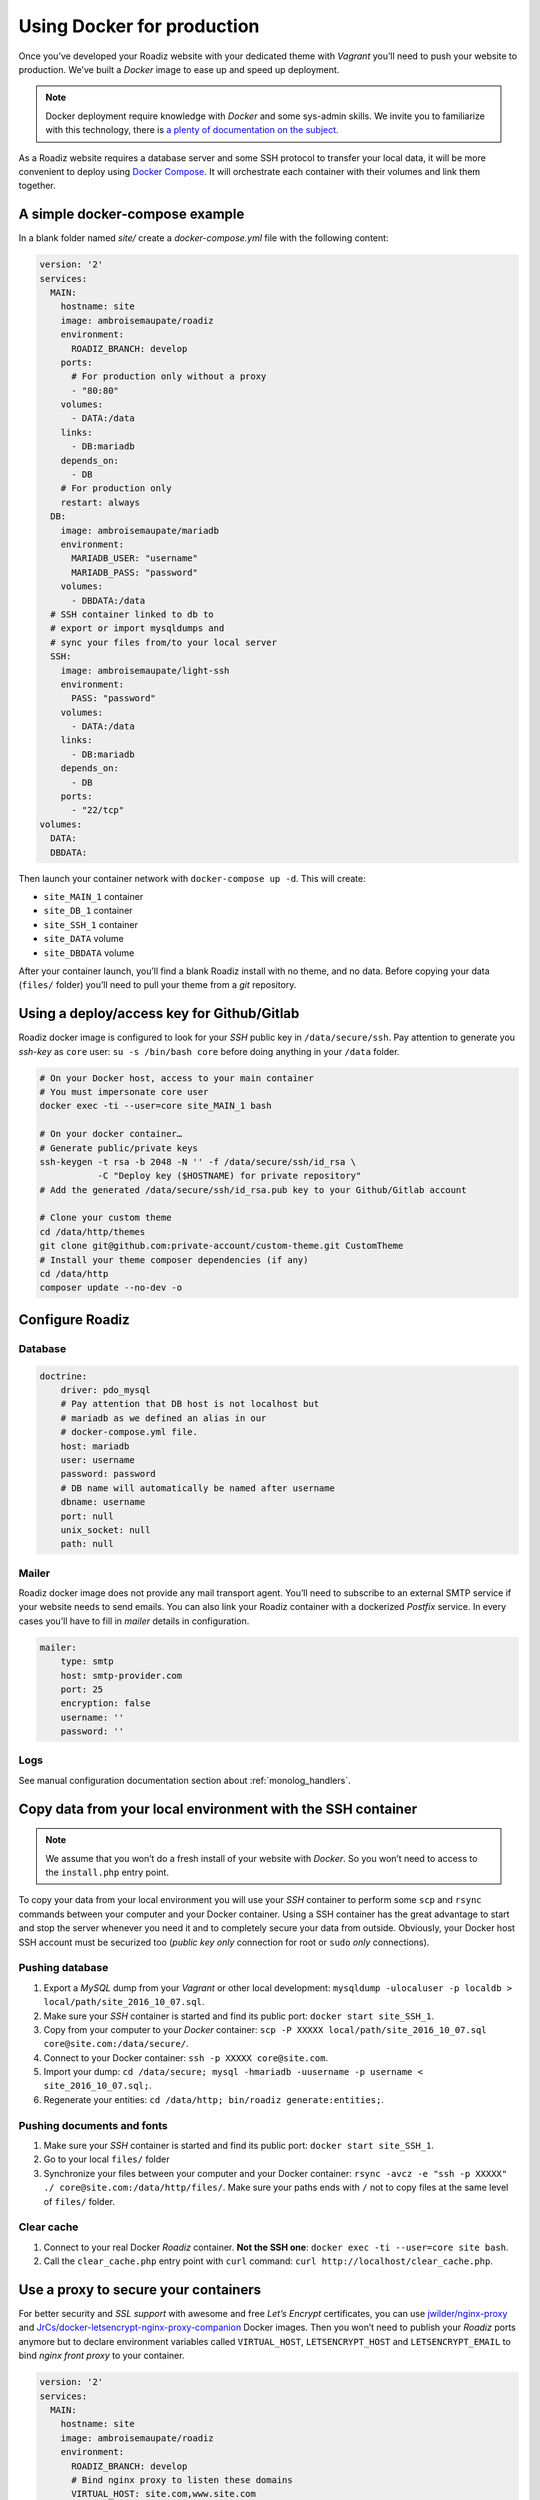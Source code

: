 .. _docker:

Using Docker for production
===========================

Once you’ve developed your Roadiz website with your dedicated theme with *Vagrant*
you’ll need to push your website to production. We’ve built a *Docker* image
to ease up and speed up deployment.

.. note::

    Docker deployment require knowledge with *Docker* and some sys-admin skills. We invite you
    to familiarize with this technology, there is `a plenty of documentation on the subject <https://www.docker.com/what-docker>`_.

As a Roadiz website requires a database server and some SSH protocol to transfer
your local data, it will be more convenient to deploy using `Docker Compose <https://docs.docker.com/compose/compose-file/>`_. It will
orchestrate each container with their volumes and link them together.

A simple docker-compose example
-------------------------------

In a blank folder named `site/` create a `docker-compose.yml` file
with the following content:

.. code-block:: yaml

    version: '2'
    services:
      MAIN:
        hostname: site
        image: ambroisemaupate/roadiz
        environment:
          ROADIZ_BRANCH: develop
        ports:
          # For production only without a proxy
          - "80:80"
        volumes:
          - DATA:/data
        links:
          - DB:mariadb
        depends_on:
          - DB
        # For production only
        restart: always
      DB:
        image: ambroisemaupate/mariadb
        environment:
          MARIADB_USER: "username"
          MARIADB_PASS: "password"
        volumes:
          - DBDATA:/data
      # SSH container linked to db to
      # export or import mysqldumps and
      # sync your files from/to your local server
      SSH:
        image: ambroisemaupate/light-ssh
        environment:
          PASS: "password"
        volumes:
          - DATA:/data
        links:
          - DB:mariadb
        depends_on:
          - DB
        ports:
          - "22/tcp"
    volumes:
      DATA:
      DBDATA:

Then launch your container network with ``docker-compose up -d``. This will create:

- ``site_MAIN_1`` container
- ``site_DB_1`` container
- ``site_SSH_1`` container
- ``site_DATA`` volume
- ``site_DBDATA`` volume

After your container launch, you’ll find a blank Roadiz install with no theme, and no data.
Before copying your data (``files/`` folder) you’ll need to pull your theme from a *git*
repository.

Using a deploy/access key for Github/Gitlab
-------------------------------------------

Roadiz docker image is configured to look for your *SSH* public key in ``/data/secure/ssh``.
Pay attention to generate you *ssh-key* as ``core`` user: ``su -s /bin/bash core``
before doing anything in your ``/data`` folder.

.. code-block:: bash

    # On your Docker host, access to your main container
    # You must impersonate core user
    docker exec -ti --user=core site_MAIN_1 bash

    # On your docker container…
    # Generate public/private keys
    ssh-keygen -t rsa -b 2048 -N '' -f /data/secure/ssh/id_rsa \
               -C "Deploy key ($HOSTNAME) for private repository"
    # Add the generated /data/secure/ssh/id_rsa.pub key to your Github/Gitlab account

    # Clone your custom theme
    cd /data/http/themes
    git clone git@github.com:private-account/custom-theme.git CustomTheme
    # Install your theme composer dependencies (if any)
    cd /data/http
    composer update --no-dev -o

Configure Roadiz
----------------

Database
^^^^^^^^

.. code-block:: yaml

    doctrine:
        driver: pdo_mysql
        # Pay attention that DB host is not localhost but
        # mariadb as we defined an alias in our
        # docker-compose.yml file.
        host: mariadb
        user: username
        password: password
        # DB name will automatically be named after username
        dbname: username
        port: null
        unix_socket: null
        path: null

Mailer
^^^^^^

Roadiz docker image does not provide any mail transport agent. You’ll need to
subscribe to an external SMTP service if your website needs to send emails.
You can also link your Roadiz container with a dockerized *Postfix* service. In every cases
you’ll have to fill in *mailer* details in configuration.

.. code-block:: yaml

    mailer:
        type: smtp
        host: smtp-provider.com
        port: 25
        encryption: false
        username: ''
        password: ''

Logs
^^^^

See manual configuration documentation section about :ref:`monolog_handlers`.

Copy data from your local environment with the SSH container
------------------------------------------------------------

.. note::

    We assume that you won’t do a fresh install of your website with *Docker*. So
    you won’t need to access to the ``install.php`` entry point.

To copy your data from your local environment you will use your *SSH* container
to perform some ``scp`` and ``rsync`` commands between your computer and your
Docker container. Using a SSH container has the great advantage to start and stop
the server whenever you need it and to completely secure your data from outside.
Obviously, your Docker host SSH account must be securized too (*public key only* connection for root
or ``sudo`` *only* connections).

Pushing database
^^^^^^^^^^^^^^^^

#. Export a *MySQL* dump from your *Vagrant* or other local development: ``mysqldump -ulocaluser -p localdb > local/path/site_2016_10_07.sql``.
#. Make sure your *SSH* container is started and find its public port: ``docker start site_SSH_1``.
#. Copy from your computer to your *Docker* container: ``scp -P XXXXX local/path/site_2016_10_07.sql core@site.com:/data/secure/``.
#. Connect to your Docker container: ``ssh -p XXXXX core@site.com``.
#. Import your dump: ``cd /data/secure; mysql -hmariadb -uusername -p username < site_2016_10_07.sql;``.
#. Regenerate your entities: ``cd /data/http; bin/roadiz generate:entities;``.

Pushing documents and fonts
^^^^^^^^^^^^^^^^^^^^^^^^^^^

#. Make sure your *SSH* container is started and find its public port: ``docker start site_SSH_1``.
#. Go to your local ``files/`` folder
#. Synchronize your files between your computer and your Docker container: ``rsync -avcz -e "ssh -p XXXXX" ./ core@site.com:/data/http/files/``. Make sure your paths ends with ``/`` not to copy files at the same level of ``files/`` folder.

Clear cache
^^^^^^^^^^^

#. Connect to your real Docker *Roadiz* container. **Not the SSH one**: ``docker exec -ti --user=core site bash``.
#. Call the ``clear_cache.php`` entry point with ``curl`` command: ``curl http://localhost/clear_cache.php``.

Use a proxy to secure your containers
-------------------------------------

For better security and *SSL support* with awesome and free *Let’s Encrypt* certificates,
you can use `jwilder/nginx-proxy <https://github.com/jwilder/nginx-proxy>`_ and
`JrCs/docker-letsencrypt-nginx-proxy-companion <https://github.com/JrCs/docker-letsencrypt-nginx-proxy-companion>`_ Docker images.
Then you won’t need to publish your *Roadiz* ports anymore but to declare environment
variables called ``VIRTUAL_HOST``, ``LETSENCRYPT_HOST`` and ``LETSENCRYPT_EMAIL`` to bind *nginx front proxy* to your container.

.. code-block:: yaml

    version: '2'
    services:
      MAIN:
        hostname: site
        image: ambroisemaupate/roadiz
        environment:
          ROADIZ_BRANCH: develop
          # Bind nginx proxy to listen these domains
          VIRTUAL_HOST: site.com,www.site.com
          # Create and renew SSL cert for these domains
          LETSENCRYPT_HOST: site.com,www.site.com
          # Mandatory administration email for renewal notifications
          LETSENCRYPT_EMAIL: admin@site.com
          # …

You have to understand that using a front-proxy will obfuscate your visitors IP inside
your Roadiz container. You’ll have to trust the proxy request to get real remote IP and
protocol. (See :ref:`reverse_proxy`)

Use Solr
--------

See `Solr docker image documentation <https://hub.docker.com/_/solr/>`_.

.. code-block:: yaml

    version: '2'
    services:
      MAIN:
        hostname: site
        image: ambroisemaupate/roadiz
        environment:
          ROADIZ_BRANCH: develop
        ports:
          # For production only without a proxy
          - "80:80"
        volumes:
          - DATA:/data
        links:
          - DB:mariadb
          - SOLR:solr
        depends_on:
          - DB
          - SOLR
        # For production only
        restart: always
      SOLR:
        image: solr
        entrypoint:
          - docker-entrypoint.sh
          - solr-precreate
          - site
        volumes:
          - SOLRDATA:/opt/solr/server/solr/mycores
    #
    # …
    #
    volumes:
      DATA:
      DBDATA:
      SOLRDATA:

Then configure you Roadiz website to connect it to your Solr server (see :ref:`solr_endpoint`).
Do not forget to use ``solr`` hostname and ``site`` core name.
